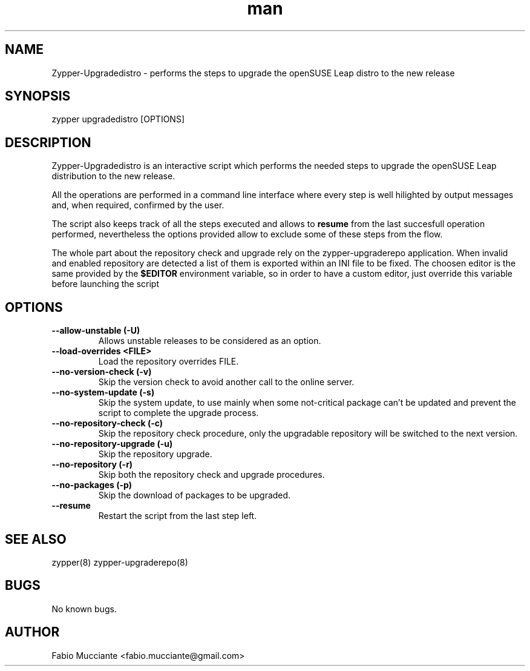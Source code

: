 .\" Manpage for zypper-upgradedistro.
.TH man 8 "28 Sep 2022" "1.0.0" "zypper-upgradedistro man page"
.SH NAME
Zypper-Upgradedistro \- performs the steps to upgrade the openSUSE Leap distro to the new release
.SH SYNOPSIS
zypper upgradedistro [OPTIONS]
.SH DESCRIPTION
.PP
Zypper-Upgradedistro is an interactive script which performs the needed
steps to upgrade the openSUSE Leap distribution to the new release.

All the operations are performed in a command line interface where every step
is well hilighted by output messages and, when required, confirmed by the
user.

The script also keeps track of all the steps executed and allows to \fBresume\fR
from the last succesfull operation performed, nevertheless the options provided
allow to exclude some of these steps from the flow.

The whole part about the repository check and upgrade rely on the zypper-upgraderepo
application.
When invalid and enabled repository are detected a list of them is exported within
an INI file to be fixed. The choosen editor is the same provided by the \fB$EDITOR\fR
environment variable, so in order to have a custom editor, just override this variable
before launching the script
.SH OPTIONS
.TP
.B  --allow-unstable (-U)
Allows unstable releases to be considered as an option.
.TP
.B  --load-overrides <FILE>
Load the repository overrides FILE.
.TP
.B  --no-version-check (-v)
Skip the version check to avoid another call to the online server.
.TP
.B  --no-system-update (-s)
Skip the system update, to use mainly when some not-critical package can't be
updated and prevent the script to complete the upgrade process.
.TP
.B  --no-repository-check (-c)
Skip the repository check procedure, only the upgradable repository will be
switched to the next version.
.TP
.B  --no-repository-upgrade (-u)
Skip the repository upgrade.
.TP
.B  --no-repository (-r)
Skip both the repository check and upgrade procedures.
.TP
.B  --no-packages (-p)
Skip the download of packages to be upgraded.
.TP
.B  --resume
Restart the script from the last step left.
.SH SEE ALSO
zypper(8) zypper-upgraderepo(8)
.SH BUGS
No known bugs.
.SH AUTHOR
Fabio Mucciante <fabio.mucciante@gmail.com>
